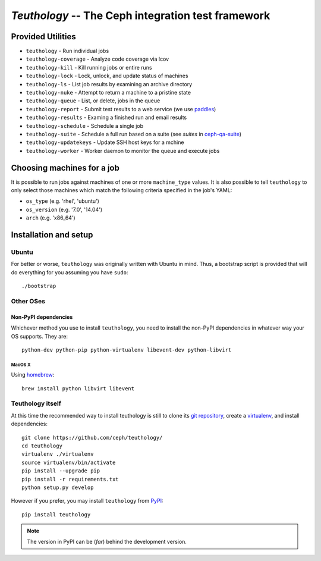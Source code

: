===================================================
`Teuthology` -- The Ceph integration test framework
===================================================


Provided Utilities
==================
* ``teuthology`` - Run individual jobs
* ``teuthology-coverage`` - Analyze code coverage via lcov
* ``teuthology-kill`` - Kill running jobs or entire runs
* ``teuthology-lock`` - Lock, unlock, and update status of machines
* ``teuthology-ls`` - List job results by examining an archive directory
* ``teuthology-nuke`` - Attempt to return a machine to a pristine state
* ``teuthology-queue`` - List, or delete, jobs in the queue
* ``teuthology-report`` - Submit test results to a web service (we use `paddles <https://github.com/ceph/paddles/>`__)
* ``teuthology-results`` - Examing a finished run and email results
* ``teuthology-schedule`` - Schedule a single job
* ``teuthology-suite`` - Schedule a full run based on a suite (see `suites` in `ceph-qa-suite <https://github.com/ceph/ceph-qa-suite>`__)
* ``teuthology-updatekeys`` - Update SSH host keys for a mchine
* ``teuthology-worker`` - Worker daemon to monitor the queue and execute jobs


Choosing machines for a job
===========================

It is possible to run jobs against machines of one or more  ``machine_type``
values. It is also possible to tell ``teuthology`` to only select those
machines which match the following criteria specified in the job's YAML:

* ``os_type`` (e.g. 'rhel', 'ubuntu')
* ``os_version`` (e.g. '7.0', '14.04')
* ``arch`` (e.g. 'x86_64')


Installation and setup
======================

Ubuntu
------

For better or worse, ``teuthology`` was originally written with Ubuntu in mind.
Thus, a bootstrap script is provided that will do everything for you assuming
you have ``sudo``::

    ./bootstrap

Other OSes
----------

Non-PyPI dependencies
~~~~~~~~~~~~~~~~~~~~~~~

Whichever method you use to install ``teuthology``, you need to install the
non-PyPI dependencies in whatever way your OS supports. They are::

    python-dev python-pip python-virtualenv libevent-dev python-libvirt

MacOS X
.......

Using `homebrew <http://brew.sh/>`_::

    brew install python libvirt libevent


Teuthology itself
-----------------

At this time the recommended way to install teuthology is still to clone its
`git repository <https://github.com/ceph/teuthology/>`__, create a `virtualenv
<http://virtualenv.readthedocs.org/en/latest/>`__, and install dependencies::

    git clone https://github.com/ceph/teuthology/
    cd teuthology
    virtualenv ./virtualenv
    source virtualenv/bin/activate
    pip install --upgrade pip
    pip install -r requirements.txt
    python setup.py develop

However if you prefer, you may install ``teuthology`` from `PyPI <http://pypi.python.org>`__::

    pip install teuthology

.. note:: The version in PyPI can be (*far*) behind the development version.

